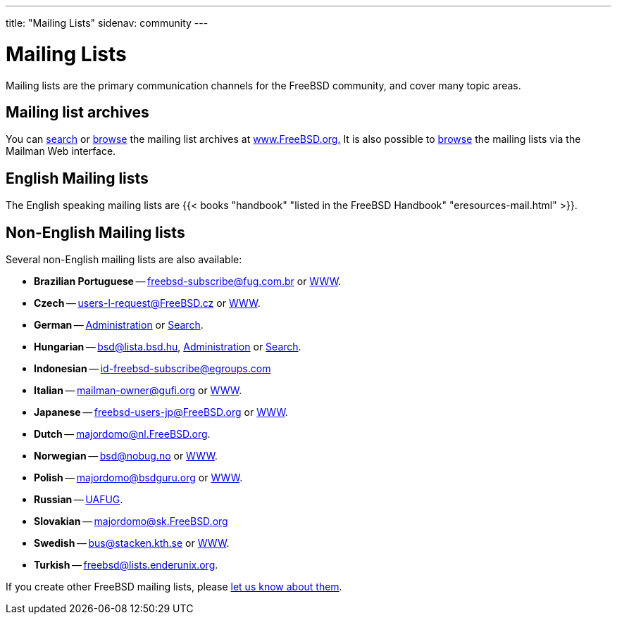 ---
title: "Mailing Lists"
sidenav: community
--- 

= Mailing Lists

Mailing lists are the primary communication channels for the FreeBSD community, and cover many topic areas.

== Mailing list archives

You can link:../../search/#mailinglists[search] or https://www.FreeBSD.org/mail/[browse] the mailing list archives at https://www.FreeBSD.org/[www.FreeBSD.org.] It is also possible to https://lists.FreeBSD.org/mailman/listinfo[browse] the mailing lists via the Mailman Web interface.

== English Mailing lists

The English speaking mailing lists are {{< books "handbook" "listed in the FreeBSD Handbook" "eresources-mail.html" >}}.

== Non-English Mailing lists

Several non-English mailing lists are also available:

* *Brazilian Portuguese* -- freebsd-subscribe@fug.com.br or http://www.fug.com.br/[WWW].
* *Czech* -- users-l-request@FreeBSD.cz or http://www.cz.FreeBSD.org/listserv/listinfo/users-l/[WWW].
* *German* -- http://www.freebsd.de/mailinglists.html[Administration] or http://www.freebsd.de[Search].
* *Hungarian* -- bsd@lista.bsd.hu, http://lista.bsd.hu/[Administration] or http://datacast.hu/pipermail/bsd/[Search].
* *Indonesian* -- id-freebsd-subscribe@egroups.com
* *Italian* -- mailman-owner@gufi.org or http://liste.gufi.org/[WWW].
* *Japanese* -- freebsd-users-jp@FreeBSD.org or https://lists.freebsd.org/mailman/listinfo/freebsd-users-jp[WWW].
* *Dutch* -- majordomo@nl.FreeBSD.org.
* *Norwegian* -- bsd@nobug.no or http://www.nobug.no/[WWW].
* *Polish* -- majordomo@bsdguru.org or http://www.bsdguru.org[WWW].
* *Russian* -- https://groups.google.com/forum/#!forum/uafug[UAFUG].
* *Slovakian* -- majordomo@sk.FreeBSD.org
* *Swedish* -- bus@stacken.kth.se or https://lists.stacken.kth.se/mailman/listinfo/bus[WWW].
* *Turkish* -- freebsd@lists.enderunix.org.

If you create other FreeBSD mailing lists, please link:../../mailto/[let us know about them].
